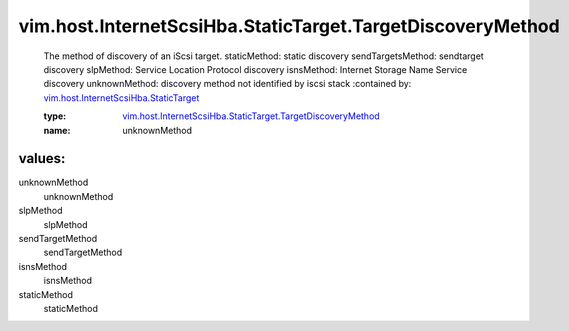 .. _vim.host.InternetScsiHba.StaticTarget: ../../../../vim/host/InternetScsiHba/StaticTarget.rst

.. _vim.host.InternetScsiHba.StaticTarget.TargetDiscoveryMethod: ../../../../vim/host/InternetScsiHba/StaticTarget/TargetDiscoveryMethod.rst

vim.host.InternetScsiHba.StaticTarget.TargetDiscoveryMethod
===========================================================
  The method of discovery of an iScsi target. staticMethod: static discovery sendTargetsMethod: sendtarget discovery slpMethod: Service Location Protocol discovery isnsMethod: Internet Storage Name Service discovery unknownMethod: discovery method not identified by iscsi stack
  :contained by: `vim.host.InternetScsiHba.StaticTarget`_

  :type: `vim.host.InternetScsiHba.StaticTarget.TargetDiscoveryMethod`_

  :name: unknownMethod

values:
--------

unknownMethod
   unknownMethod

slpMethod
   slpMethod

sendTargetMethod
   sendTargetMethod

isnsMethod
   isnsMethod

staticMethod
   staticMethod
